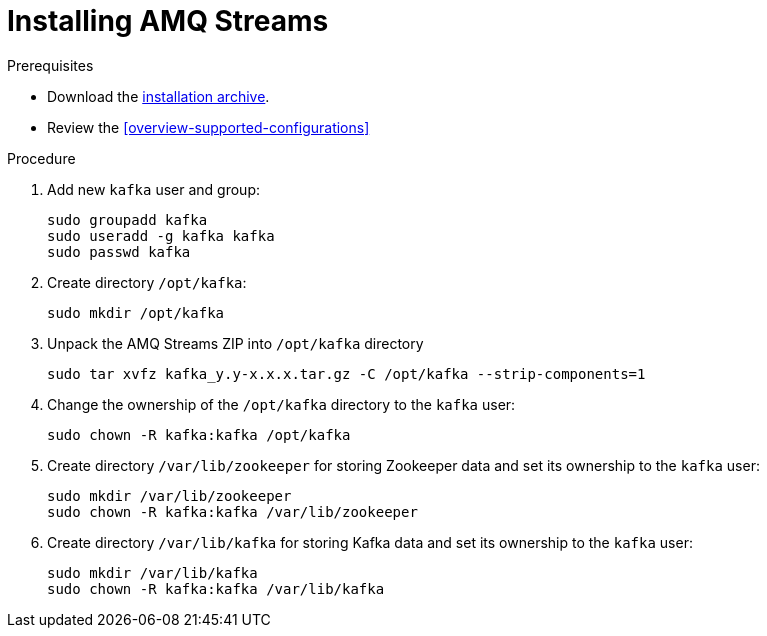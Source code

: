 // Module included in the following assemblies:
//
// assembly-getting-started.adoc

[id='proc-installing-amq-streams-{context}']

= Installing AMQ Streams

.Prerequisites

* Download the xref:proc-downloading-amq-streams[installation archive].
* Review the xref:overview-supported-configurations[]

.Procedure

. Add new `kafka` user and group:
+
[source,shell,subs=+quotes]
----
sudo groupadd kafka
sudo useradd -g kafka kafka
sudo passwd kafka
----

. Create directory `/opt/kafka`:
+
[source,shell,subs=+quotes]
----
sudo mkdir /opt/kafka
----

. Unpack the AMQ Streams ZIP into `/opt/kafka` directory
+
[source,shell,subs=+quotes]
----
sudo tar xvfz kafka_y.y-x.x.x.tar.gz -C /opt/kafka --strip-components=1
----

. Change the ownership of the `/opt/kafka` directory to the `kafka` user:
+
[source,shell,subs=+quotes]
----
sudo chown -R kafka:kafka /opt/kafka
----

. Create directory `/var/lib/zookeeper` for storing Zookeeper data and set its ownership to the `kafka` user:
+
[source,shell,subs=+quotes]
----
sudo mkdir /var/lib/zookeeper
sudo chown -R kafka:kafka /var/lib/zookeeper
----

. Create directory `/var/lib/kafka` for storing Kafka data and set its ownership to the `kafka` user:
+
[source,shell,subs=+quotes]
----
sudo mkdir /var/lib/kafka
sudo chown -R kafka:kafka /var/lib/kafka
----